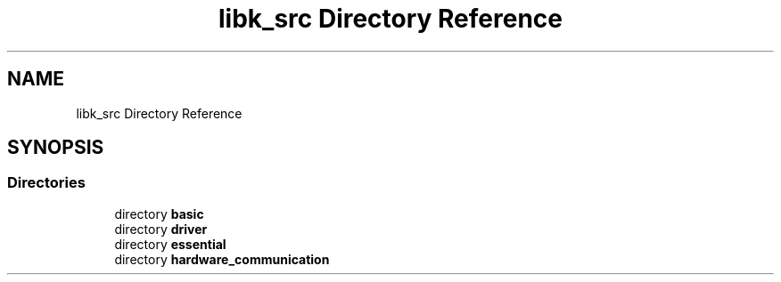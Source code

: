 .TH "libk_src Directory Reference" 3 "Thu Oct 23 2025 23:59:22" "OSOS - 32-bit Operating System" \" -*- nroff -*-
.ad l
.nh
.SH NAME
libk_src Directory Reference
.SH SYNOPSIS
.br
.PP
.SS "Directories"

.in +1c
.ti -1c
.RI "directory \fBbasic\fP"
.br
.ti -1c
.RI "directory \fBdriver\fP"
.br
.ti -1c
.RI "directory \fBessential\fP"
.br
.ti -1c
.RI "directory \fBhardware_communication\fP"
.br
.in -1c
